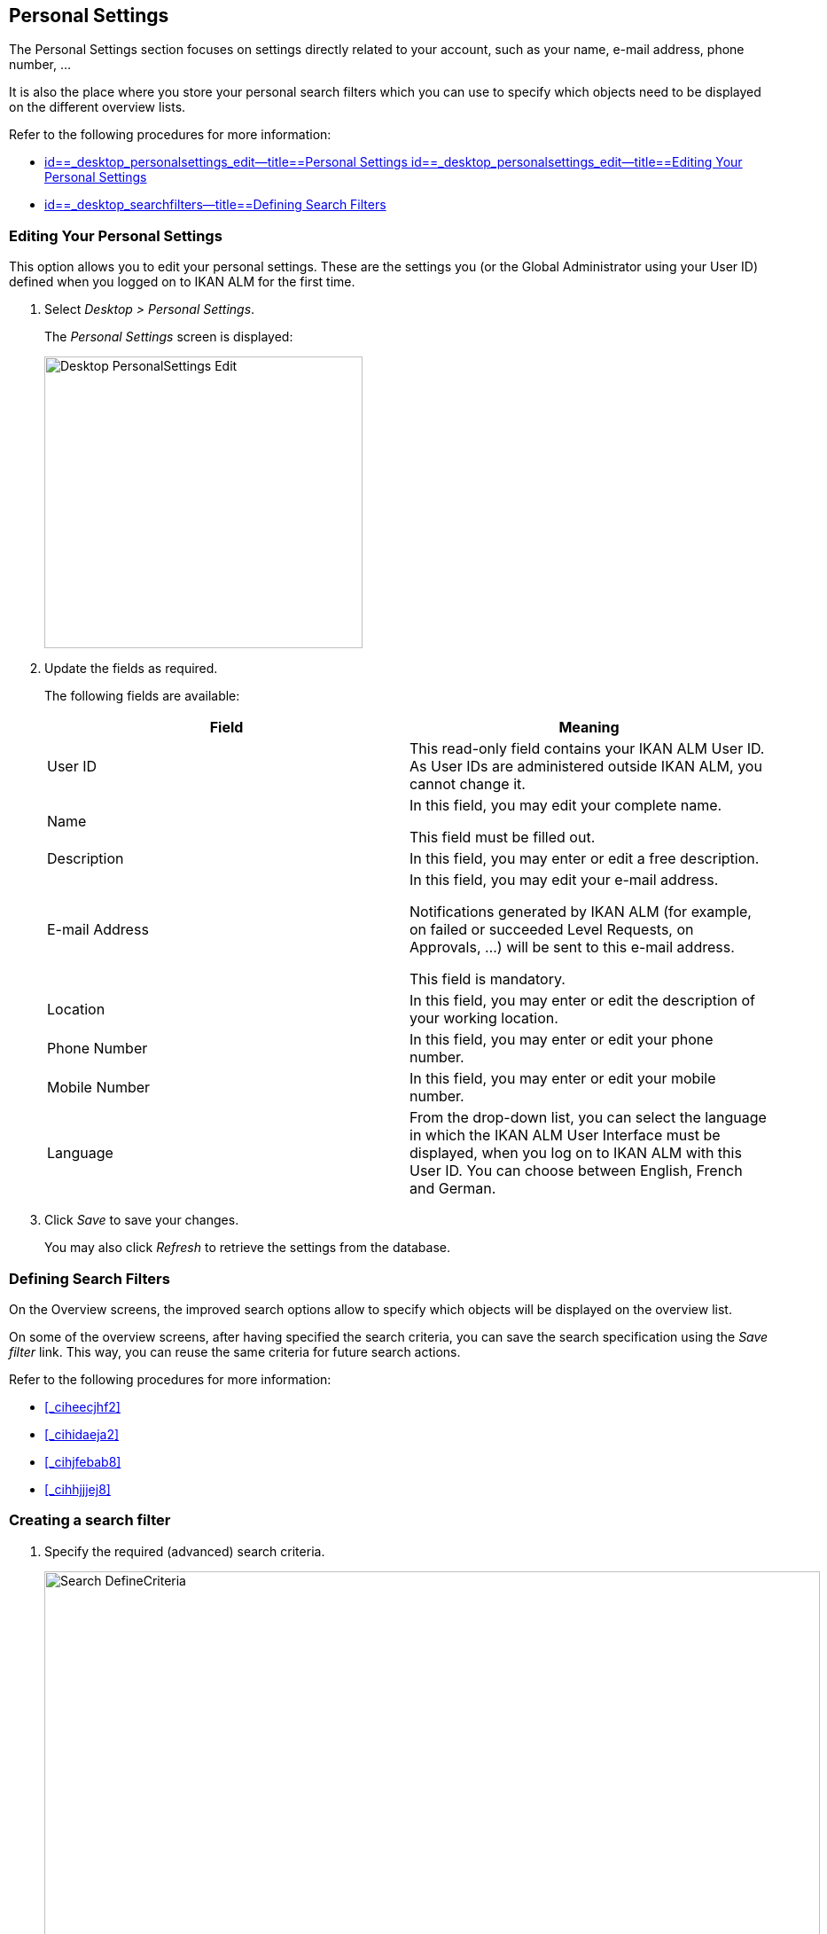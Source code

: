 [[_desktop_personalsettings_edit]]
== Personal Settings

The Personal Settings section focuses on settings directly related to your account, such as your name, e-mail address, phone number, ... 

It is also the place where you store your personal search filters which you can use to specify which objects need to be displayed on the different overview lists.

Refer to the following procedures for more information:

* <<Desktop_PersonalSettings.adoc#_desktop_personalsettings_edit,id==_desktop_personalsettings_edit--title==Personal Settings id==_desktop_personalsettings_edit--title==Editing Your Personal Settings>>
* <<Desktop_PersonalSettings.adoc#_desktop_searchfilters,id==_desktop_searchfilters--title==Defining Search Filters>>


[[_desktop_personalsettings_edit]]
=== Editing Your Personal Settings (((Desktop ,Personal Settings)))  (((Personal Settings))) 

This option allows you to edit your personal settings.
These are the settings you (or the Global Administrator using your User ID) defined when you logged on to IKAN ALM for the first time.


. Select __Desktop > Personal Settings__.
+
The__ Personal Settings__ screen is displayed:
+
image::images/Desktop-PersonalSettings-Edit.png[,359,329] 
+
. Update the fields as required.
+
The following fields are available:
+

[cols="1,1", frame="topbot", options="header"]
|===
| Field
| Meaning


|User ID
|This read-only field contains your IKAN ALM User ID.
As User IDs are administered outside IKAN ALM, you cannot change it.

|Name
|In this field, you may edit your complete name.

This field must be filled out.

|Description
|In this field, you may enter or edit a free description.

|E-mail Address
|In this field, you may edit your e-mail address.

Notifications generated by IKAN ALM (for example, on failed or succeeded Level Requests, on Approvals, ...) will be sent to this e-mail address.

This field is mandatory.

|Location
|In this field, you may enter or edit the description of your working location.

|Phone Number
|In this field, you may enter or edit your phone number.

|Mobile Number
|In this field, you may enter or edit your mobile number.

|Language
|From the drop-down list, you can select the language in which the IKAN ALM User Interface must be displayed, when you log on to IKAN ALM with this User ID.
You can choose between English, French and German.
|===
. Click _Save_ to save your changes.
+
You may also click _Refresh_ to retrieve the settings from the database.


[[_desktop_searchfilters]]
=== Defining Search Filters 
(((Desktop ,Search Filters)))  
(((Search Filters)))  
(((Search Filters ,Defining))) 

On the Overview screens, the improved search options allow to specify which objects will be displayed on the overview list.

On some of the overview screens, after having specified the search criteria, you can save the search specification using the _Save filter_ link.
This way, you can reuse the same criteria for future search actions.

Refer to the following procedures for more information:

* <<#_ciheecjhf2,>>
* <<#_cihidaeja2,>>
* <<#_cihjfebab8,>>
* <<#_cihhjjjej8,>>


=== Creating a search filter 
(((Search Filters ,Creating))) 

. Specify the required (advanced) search criteria.
+
image::images/Search_DefineCriteria.png[,875,553] 
+
. Click the _Save filter_ link.
+
The following pop-up window is displayed.
+
image::images/Search_SaveFilter.png[,484,239] 
+
. Enter the name and a description for the new filter and click the _Save_ button.
+
The filter will now become available in the filter drop-down menu.
. On this screen you can also manage the filter definitions.
+
For more information, refer to the section <<#_cihjfebab8,>>.


[NOTE]
====
Editing the name and description of the filter, can be done on the _Personal Settings_ screen (<<#_cihjfebab8,>>).
====

=== Selecting a Search Filter 
(((Search Filters ,Selecting))) 

On the Overview screens, search filters can be used instead of manually specifying search criteria, you can select an existing filter

. To display the list of existing filters, click the down arrow of the _No filter selected_ drop-down box.
+
image::images/Search_SelectFilter.png[,854,271] 
+
. Select the required filter from the list.
+
The search criteria will be automatically filled in and the filtered result will be displayed on the overview.


=== Managing Filter Definitions 
(((Search Filters ,Managing)))  
(((Search Filters ,Editing))) 

The Search Filters panel on the Personal Settings screen allows you to view the current filter definitions, to modify their name and description or to delete a filter.

. Select Desktop > Personal Settings.
+
The __Search Filters __panel displays the list of all filters defined for the current user.
+
If required, you can limit the list of displayed filters by selecting the required _Search Page_ (Package Overview, Projects Overview, Level Request Overview of Build and Deploy Overview) from the drop-down list.
+
image::images/Search_ManageFilters.png[,1039,552] 
+
. Click the image:images/icons/icon_viewRemote.png[,15,15] _View_ icon in front of the filter, to view the specified search criteria.
+
You will be forwarded to the related Overview screen and the search criteria will be automatically applied.
+

[NOTE]
====
If required, you can now modify the search criteria and save them to the filter definition.
See also <<#_cihhjjjej8,>>.
====

. Click the image:images/icons/edit.gif[,15,15] _Edit_ icon in front of the filter, to modify the name or the description.
+
image::images/Search_EditFilter.png[,512,239] 
+
Confirm the modification, by clicking the _Save_ button.
+

[NOTE]
====
Modifying the search criteria is only possible on the Overview screens themselves. <<#_cihhjjjej8,>>
====
+
. Click the image:images/icons/delete.gif[,15,15] _Delete_ icon in front of the filter, to delete a specific filter.
+
image::images/Search_DeleteFilter.png[,509,151] 
+
Confirm the deletion, by clicking the _Delete_ button.


=== Modifying a filter`'s search criteria 
(((Search Filters ,Modifying Search Criteria))) 

Modifying the search criteria of a filter is only possible on the Overview screens themselves.

. Select the filter you want to modify.
+
There are two possible ways to do so:

* via the image:images/icons/edit.gif[,15,15] _ Edit_ icon on the Search Filters panel on the Personal Settings screen (<<#_cihjfebab8,>>), or
* directly on the concerned Overview, by selecting the filter from the drop-down list.

. Adapt the search criteria.
. Click the __Save filter __option.
+
The__ Save Filter __pop-up window is displayed.
+
image::images/Search_SaveFilter.png[,486,239] 
+
. If required, you can also at the same time adapt the _Name_ and __Description__.
. Click __Save__.
. As the filter already existed, you need to confirm the update of an existing filter by clicking once again __Save__.
+


image::images/Search_ConfirmUpdate.png[,368,115] 
